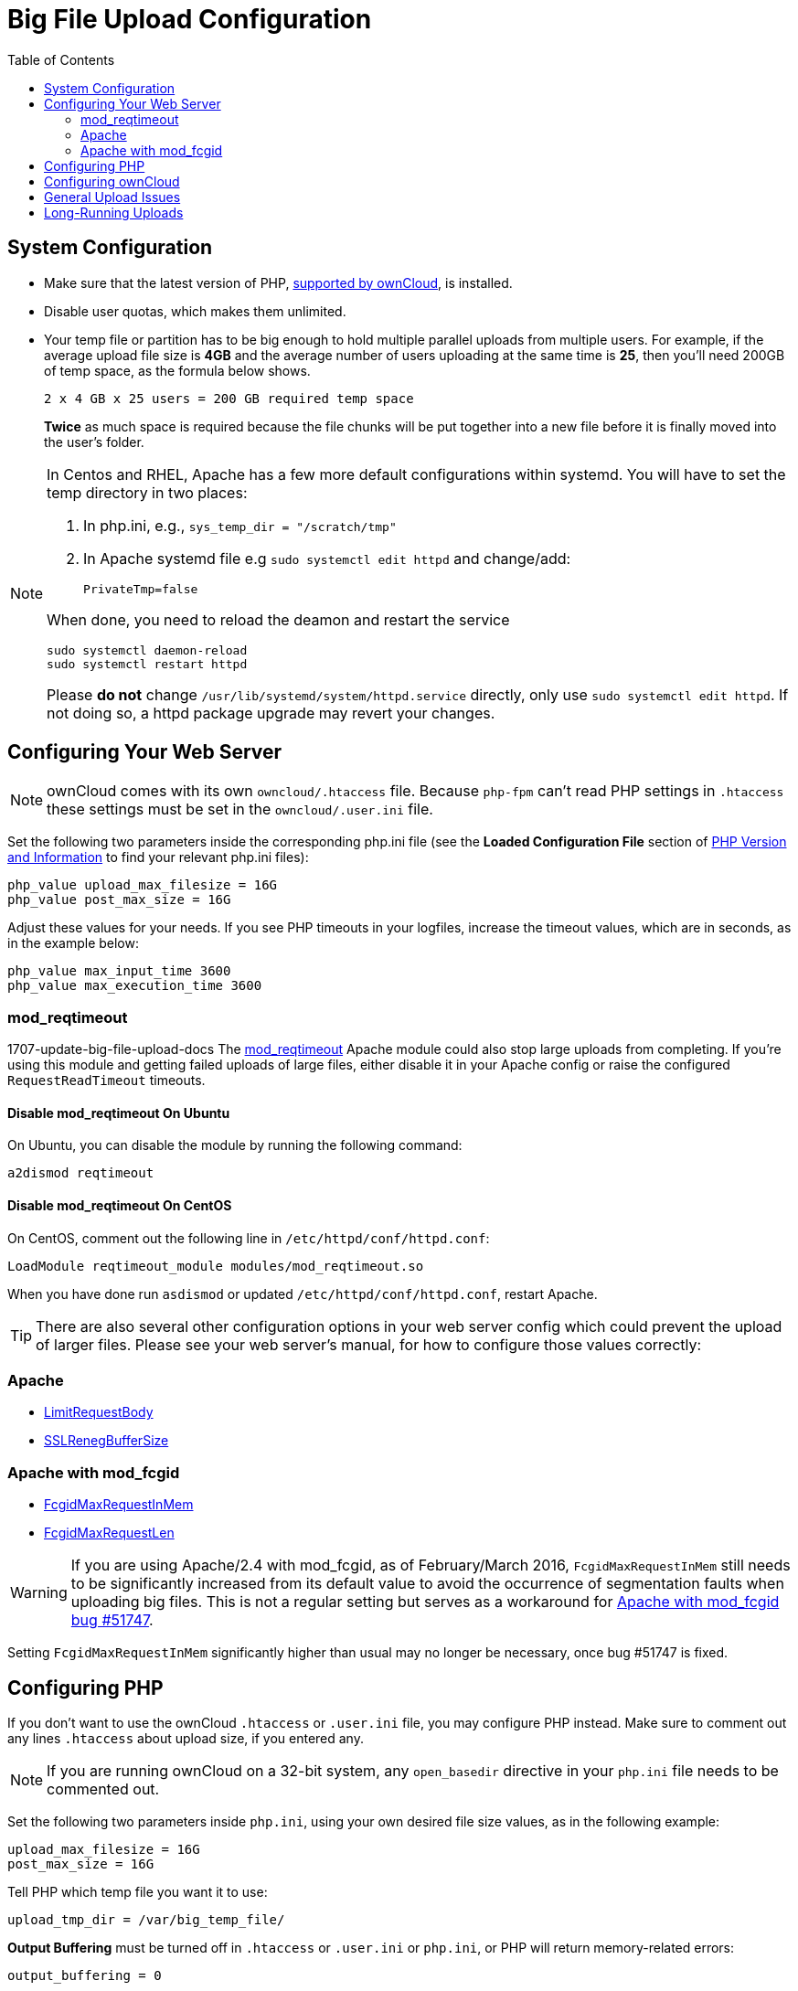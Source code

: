 = Big File Upload Configuration
:toc: right
:stem:
:mod_reqtimeout-url: https://httpd.apache.org/docs/current/mod/mod_reqtimeout.html
:limitrequestbody-url: https://httpd.apache.org/docs/current/en/mod/core.html#limitrequestbody
:sslrenegbuffersize-url: https://httpd.apache.org/docs/current/mod/mod_ssl.html#sslrenegbuffersize
:fcgidmaxrequestinmem-url: https://httpd.apache.org/mod_fcgid/mod/mod_fcgid.html#fcgidmaxrequestinmem
:fcgidmaxrequestlen-url: https://httpd.apache.org/mod_fcgid/mod/mod_fcgid.html#fcgidmaxrequestlen
:mod_fcgid_bug_51747-url: https://bz.apache.org/bugzilla/show_bug.cgi?id=51747
:nginx-client_max_body_size-url: http://nginx.org/en/docs/http/ngx_http_core_module.html#client_max_body_size
:nginx-fastcgi_read_timeout-url: http://nginx.org/en/docs/http/ngx_http_fastcgi_module.html#fastcgi_read_timeout
:nginx-client_body_temp_path-url: http://nginx.org/en/docs/http/ngx_http_core_module.html#client_body_temp_path
:nginx-fastcgi_request_buffering-url: https://nginx.org/en/docs/http/ngx_http_fastcgi_module.html#fastcgi_request_buffering
:oc-upload-file-up-to-16gb-url: https://github.com/owncloud/documentation/wiki/Uploading-files-up-to-16GB#configuring-nginx
:nginx-proxy_buffering-url: http://nginx.org/en/docs/http/ngx_http_proxy_module.html#proxy_buffering
:nginx-proxy_max_temp_file_size-url: http://nginx.org/en/docs/http/ngx_http_proxy_module.html#proxy_max_temp_file_size

== System Configuration

* Make sure that the latest version of PHP, xref:installation/system_requirements.adoc[supported by ownCloud], is installed.
* Disable user quotas, which makes them unlimited.
* Your temp file or partition has to be big enough to hold multiple parallel uploads from multiple users. For example, if the average upload file size is *4GB* and the average number of users uploading at the same time is *25*, then you’ll need 200GB of temp space, as the formula below shows.
+
----
2 x 4 GB x 25 users = 200 GB required temp space
----
*Twice* as much space is required because the file chunks will be put together into a new file before it is finally moved into the user's folder.

[NOTE]
====
In Centos and RHEL, Apache has a few more default configurations within systemd.
You will have to set the temp directory in two places:

. In php.ini, e.g., `sys_temp_dir = "/scratch/tmp"`
. In Apache systemd file e.g `sudo systemctl edit httpd` and change/add:
+
----
PrivateTmp=false
----

When done, you need to reload the deamon and restart the service
[source,console]
----
sudo systemctl daemon-reload
sudo systemctl restart httpd
----

Please **do not** change `/usr/lib/systemd/system/httpd.service` directly, only use `sudo systemctl edit httpd`. If not doing so, a httpd package upgrade may revert your changes.
====


== Configuring Your Web Server

NOTE: ownCloud comes with its own `owncloud/.htaccess` file. 
Because `php-fpm` can’t read PHP settings in `.htaccess` these settings must be set in the `owncloud/.user.ini` file.

Set the following two parameters inside the corresponding php.ini file (see the *Loaded Configuration File* section of xref:configuration/general_topics/general_troubleshooting.adoc#php-version-and-information[PHP Version and Information] to find your relevant php.ini files):

[source,console]
----
php_value upload_max_filesize = 16G
php_value post_max_size = 16G
----

Adjust these values for your needs. 
If you see PHP timeouts in your logfiles, increase the timeout values, which are in seconds, as in the example below:

[source,console]
----
php_value max_input_time 3600
php_value max_execution_time 3600
----

=== mod_reqtimeout

1707-update-big-file-upload-docs
The {mod_reqtimeout-url}[mod_reqtimeout] Apache module could also stop large uploads from completing. 
If you're using this module and getting failed uploads of large files, either disable it in your Apache config or raise the configured `RequestReadTimeout` timeouts.


==== Disable mod_reqtimeout On Ubuntu

On Ubuntu, you can disable the module by running the following command:

[source,console]
----
a2dismod reqtimeout
----

==== Disable mod_reqtimeout On CentOS

On CentOS, comment out the following line in `/etc/httpd/conf/httpd.conf`:

[source,apache]
----
LoadModule reqtimeout_module modules/mod_reqtimeout.so
----

When you have done run `asdismod` or updated `/etc/httpd/conf/httpd.conf`, restart Apache.

TIP: There are also several other configuration options in your web server config which could prevent the upload of larger files.
Please see your web server's manual, for how to configure those values correctly:

=== Apache

* {limitrequestbody-url}[LimitRequestBody]
* {sslrenegbuffersize-url}[SSLRenegBufferSize]

=== Apache with mod_fcgid

* {fcgidmaxrequestinmem-url}[FcgidMaxRequestInMem]
* {fcgidmaxrequestlen-url}[FcgidMaxRequestLen]

WARNING: If you are using Apache/2.4 with mod_fcgid, as of February/March 2016, `FcgidMaxRequestInMem` still needs to be significantly increased from its default value to avoid the occurrence of segmentation faults when uploading big files. 
This is not a regular setting but serves as a workaround for {mod_fcgid_bug_51747-url}[Apache with mod_fcgid bug #51747].

Setting `FcgidMaxRequestInMem` significantly higher than usual may no longer be necessary, once bug #51747 is fixed.

== Configuring PHP

If you don't want to use the ownCloud `.htaccess` or `.user.ini` file, you may configure PHP instead. 
Make sure to comment out any lines `.htaccess` about upload size, if you entered any.

NOTE: If you are running ownCloud on a 32-bit system, any `open_basedir` directive in your `php.ini` file needs to be commented out.

Set the following two parameters inside `php.ini`, using your own desired file size values, as in the following example:

[source]
----
upload_max_filesize = 16G
post_max_size = 16G
----

Tell PHP which temp file you want it to use:

[source]
----
upload_tmp_dir = /var/big_temp_file/
----

*Output Buffering* must be turned off in `.htaccess` or `.user.ini` or `php.ini`, or PHP will return memory-related errors:

[source]
----
output_buffering = 0
----

== Configuring ownCloud

As an alternative to the `upload_tmp_dir` of PHP (e.g., if you don't have access to your `php.ini`) you can also configure a temporary location for uploaded files by using the `tempdirectory` setting in your `config.php`.

If you have configured the `session_lifetime` setting in your `config.php`. 
See xref:configuration/server/config_sample_php_parameters.adoc[Sample Config PHP Parameters], to make sure it is not too low. 
This setting needs to be configured to at least the time (in seconds) that the longest upload will take.
If unsure, remove this entirely from your configuration to reset it to the default shown in the `config.sample.php`.

== General Upload Issues

Various environmental factors could cause a restriction of the upload size. 
Examples are:

* The `LVE Manager` of `CloudLinux` which sets an `I/O limit`.
* Some services like `Cloudflare` are also known to cause uploading issues.
* Upload limits enforced by proxies used by your clients.
* Other webserver modules like described in xref:configuration/general_topics/general_troubleshooting.adoc[General Troubleshooting].

== Long-Running Uploads

For very long-running uploads (those lasting longer than 1 hr) to public folders, _when chunking is not in effect_, 'filelocking.ttl' should be set to a significantly large value. 
If not, large file uploads will fail with a file locking error, because the Redis garbage collection will delete the initially acquired file lock after 1 hour by default.

To estimate a good value, use the following formula:

----
time in seconds = (maximum upload file size / slowest assumed upload connection).
----

For the value of "_slowest assumed upload connection_", take the *upload* speed of the user with the slowest connection and divide it by two. 
For example, let's assume that the user with the slowest connection has an 8MBit/s DSL connection; which usually indicates the download speed. 
This type of connection would, usually, have 1MBit/s upload speed (but confirm with the ISP). 
Divide this value in half, to have a buffer when there is network congestion, to arrive at 512KBit/s as the final value.
